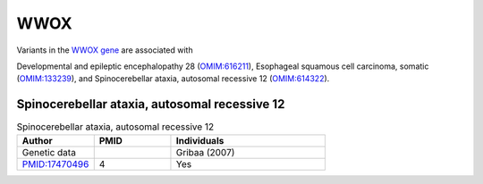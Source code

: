 ====
WWOX
====

Variants in the `WWOX gene <https://omim.org/entry/605131>`_
are associated with


Developmental and epileptic encephalopathy 28 (`OMIM:616211 <https://omim.org/entry/616211>`_), 
Esophageal squamous cell carcinoma, somatic (`OMIM:133239 <https://omim.org/entry/133239>`_), 	 and
Spinocerebellar ataxia, autosomal recessive 12 	(`OMIM:614322 <https://omim.org/entry/614322>`_).



Spinocerebellar ataxia, autosomal recessive 12
^^^^^^^^^^^^^^^^^^^^^^^^^^^^^^^^^^^^^^^^^^^^^^

.. list-table:: Spinocerebellar ataxia, autosomal recessive 12
   :widths: 25 25 50
   :header-rows: 1

   * - Author
     - PMID
     - Individuals
   * - Genetic data
     -
     - Gribaa (2007)
   * - `PMID:17470496 <https://pubmed.ncbi.nlm.nih.gov/17470496/>`_
     - 4
     - Yes



